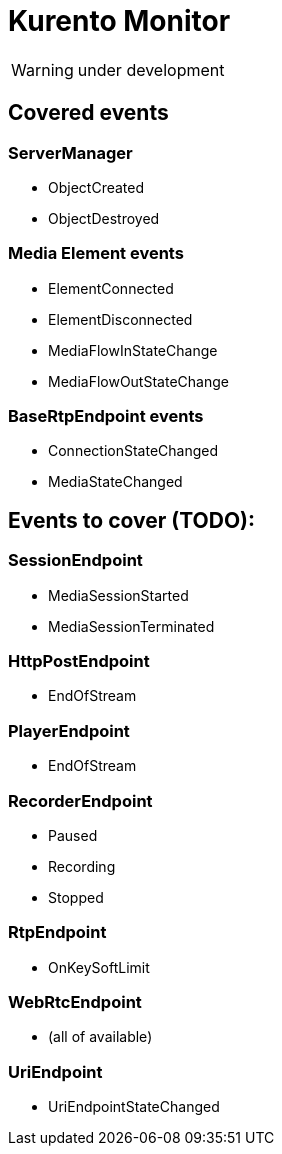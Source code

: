 = Kurento Monitor

WARNING: under development

== Covered events
=== ServerManager

* ObjectCreated
* ObjectDestroyed

=== Media Element events

* ElementConnected
* ElementDisconnected
* MediaFlowInStateChange
* MediaFlowOutStateChange

=== BaseRtpEndpoint events

* ConnectionStateChanged
* MediaStateChanged

== Events to cover (TODO):
=== SessionEndpoint

* MediaSessionStarted
* MediaSessionTerminated

=== HttpPostEndpoint

* EndOfStream

=== PlayerEndpoint

* EndOfStream

=== RecorderEndpoint

* Paused
* Recording
* Stopped

=== RtpEndpoint

* OnKeySoftLimit

=== WebRtcEndpoint

* (all of available)

=== UriEndpoint

* UriEndpointStateChanged

